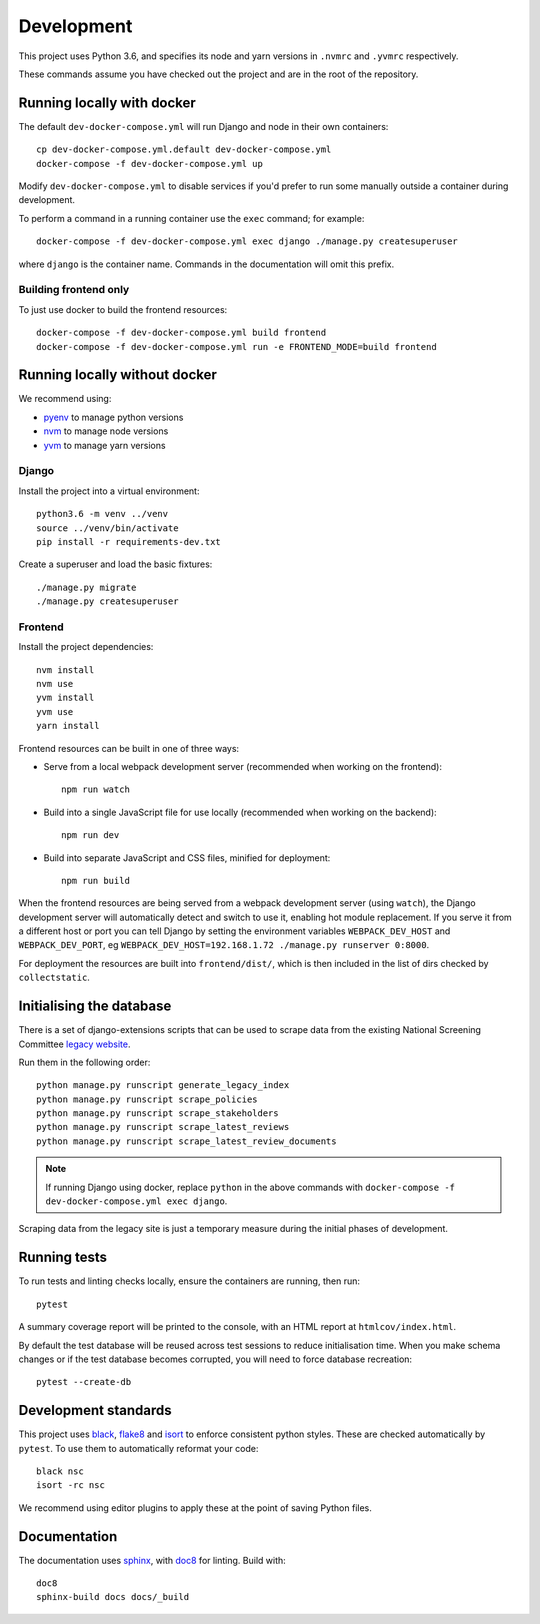 ===========
Development
===========

This project uses Python 3.6, and specifies its node and yarn versions in ``.nvmrc`` and
``.yvmrc`` respectively.

These commands assume you have checked out the project and are in the root of the
repository.


Running locally with docker
===========================

The default ``dev-docker-compose.yml`` will run Django and node in their own
containers::

    cp dev-docker-compose.yml.default dev-docker-compose.yml
    docker-compose -f dev-docker-compose.yml up

Modify ``dev-docker-compose.yml`` to disable services if you'd prefer to run some
manually outside a container during development.

To perform a command in a running container use the ``exec`` command; for example::

    docker-compose -f dev-docker-compose.yml exec django ./manage.py createsuperuser

where ``django`` is the container name. Commands in the documentation will omit this
prefix.


Building frontend only
----------------------

To just use docker to build the frontend resources::

    docker-compose -f dev-docker-compose.yml build frontend
    docker-compose -f dev-docker-compose.yml run -e FRONTEND_MODE=build frontend


Running locally without docker
==============================

We recommend using:

* `pyenv <https://github.com/pyenv/pyenv>`_ to manage python versions
* `nvm <https://github.com/creationix/nvm>`_ to manage node versions
* `yvm <https://yvm.js.org/docs/overview>`_ to manage yarn versions


Django
------

Install the project into a virtual environment::

    python3.6 -m venv ../venv
    source ../venv/bin/activate
    pip install -r requirements-dev.txt

Create a superuser and load the basic fixtures::

    ./manage.py migrate
    ./manage.py createsuperuser


Frontend
--------

Install the project dependencies::

    nvm install
    nvm use
    yvm install
    yvm use
    yarn install

Frontend resources can be built in one of three ways:

* Serve from a local webpack development server (recommended when working on
  the frontend)::

    npm run watch

* Build into a single JavaScript file for use locally (recommended when working
  on the backend)::

    npm run dev

* Build into separate JavaScript and CSS files, minified for deployment::

    npm run build

When the frontend resources are being served from a webpack development server (using
``watch``), the Django development server will automatically detect and switch to use
it, enabling hot module replacement. If you serve it from a different host or port you
can tell Django by setting the environment variables ``WEBPACK_DEV_HOST`` and
``WEBPACK_DEV_PORT``, eg ``WEBPACK_DEV_HOST=192.168.1.72 ./manage.py runserver 0:8000``.

For deployment the resources are built into ``frontend/dist/``, which is then included
in the list of dirs checked by ``collectstatic``.


Initialising the database
=========================

There is a set of django-extensions scripts that can be used to scrape data from the
existing National Screening Committee `legacy website`_.

Run them in the following order::

    python manage.py runscript generate_legacy_index
    python manage.py runscript scrape_policies
    python manage.py runscript scrape_stakeholders
    python manage.py runscript scrape_latest_reviews
    python manage.py runscript scrape_latest_review_documents

.. note::

    If running Django using docker, replace ``python`` in the above commands with
    ``docker-compose -f dev-docker-compose.yml exec django``.

Scraping data from the legacy site is just a temporary measure during the initial
phases of development.

.. _legacy website: https://legacyscreening.phe.org.uk/screening-recommendations.php


Running tests
=============

To run tests and linting checks locally, ensure the containers are running, then run::

    pytest

A summary coverage report will be printed to the console, with an HTML report at
``htmlcov/index.html``.

By default the test database will be reused across test sessions to reduce
initialisation time. When you make schema changes or if the test database becomes
corrupted, you will need to force database recreation::

    pytest --create-db


Development standards
=====================

This project uses black_, flake8_ and isort_ to enforce consistent python styles. These
are checked automatically by ``pytest``. To use them to automatically reformat your
code::

    black nsc
    isort -rc nsc

We recommend using editor plugins to apply these at the point of saving Python files.

.. _black: https://github.com/python/black#the-black-code-style
.. _flake8: https://pypi.org/project/flake8/
.. _isort: https://github.com/timothycrosley/isort


Documentation
=============

The documentation uses sphinx_, with doc8_ for linting. Build with::

    doc8
    sphinx-build docs docs/_build

.. _sphinx: https://www.sphinx-doc.org/
.. _doc8: https://pypi.org/project/doc8/
